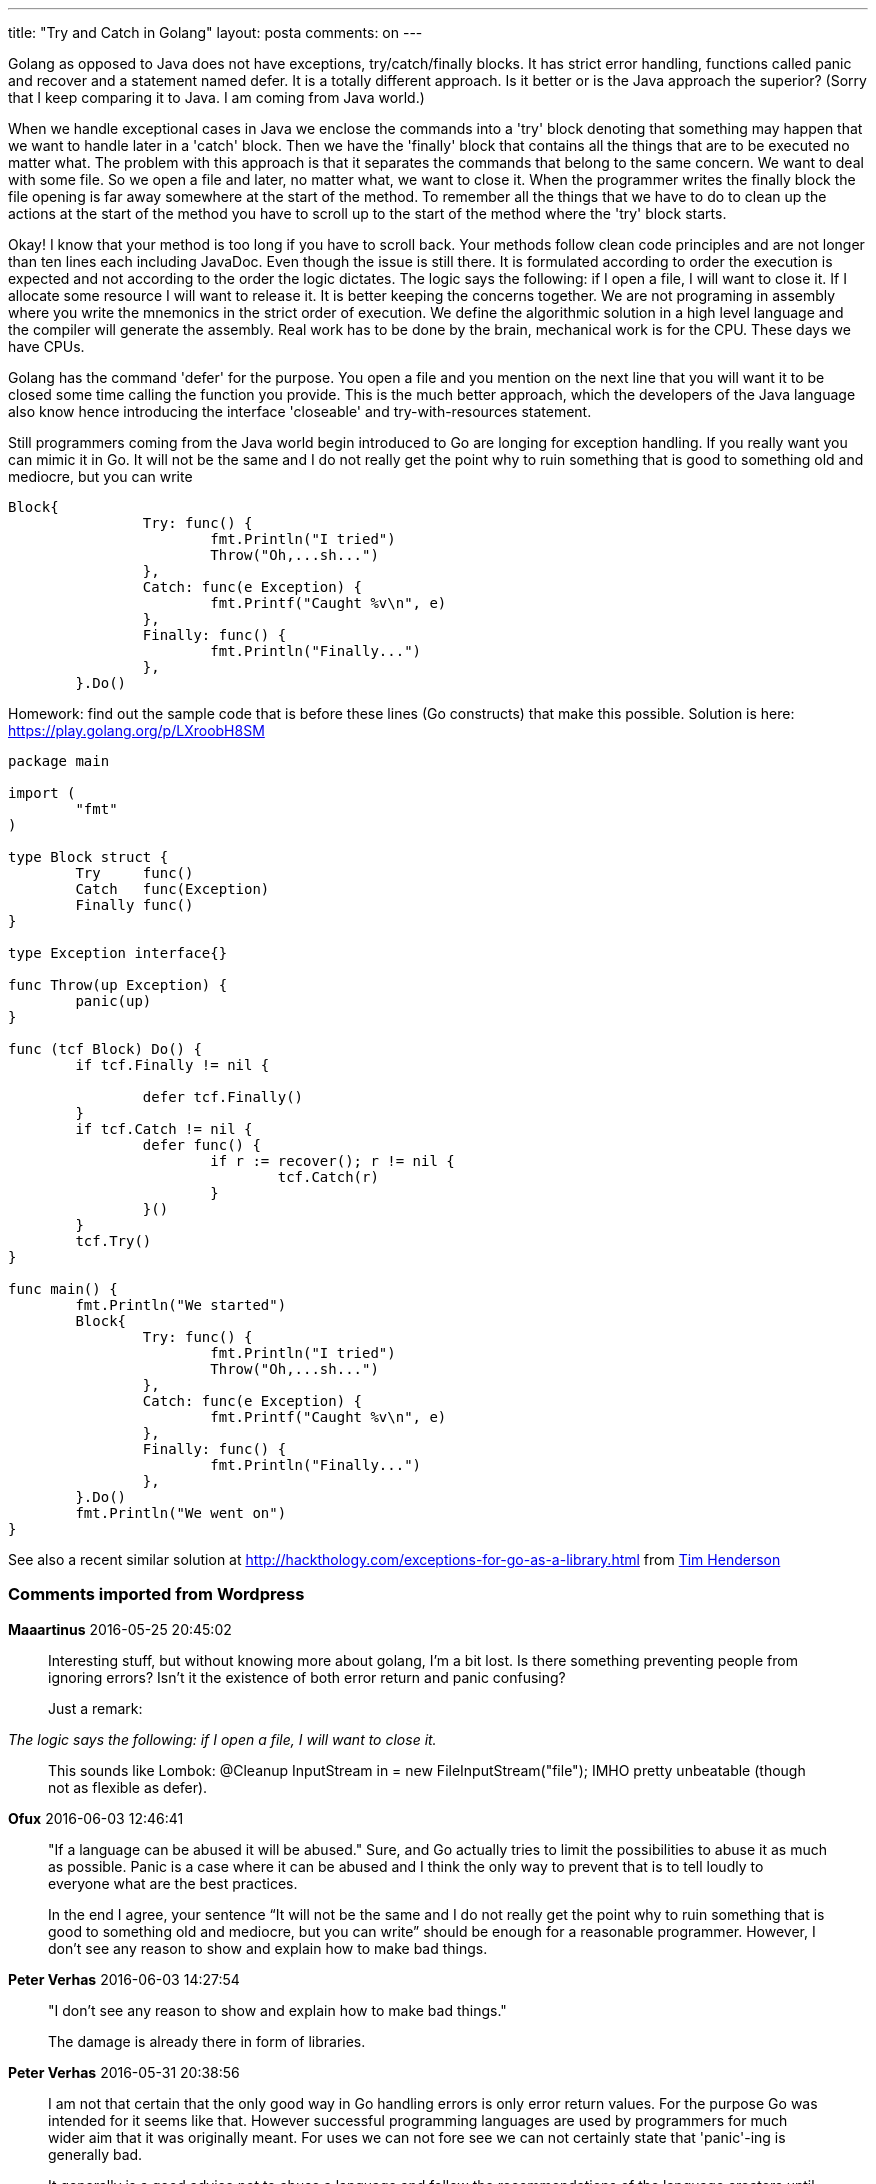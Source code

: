 ---
title: "Try and Catch in Golang" 
layout: posta
comments: on
---

Golang as opposed to Java does not have exceptions, try/catch/finally blocks. It has strict error handling, functions called panic and recover and a statement named defer. It is a totally different approach. Is it better or is the Java approach the superior? (Sorry that I keep comparing it to Java. I am coming from Java world.)

When we handle exceptional cases in Java we enclose the commands into a 'try' block denoting that something may happen that we want to handle later in a 'catch' block. Then we have the 'finally' block that contains all the things that are to be executed no matter what. The problem with this approach is that it separates the commands that belong to the same concern. We want to deal with some file. So we open a file and later, no matter what, we want to close it. When the programmer writes the finally block the file opening is far away somewhere at the start of the method. To remember all the things that we have to do to clean up the actions at the start of the method you have to scroll up to the start of the method where the 'try' block starts.

Okay! I know that your method is too long if you have to scroll back. Your methods follow clean code principles and are not longer than ten lines each including JavaDoc. Even though the issue is still there. It is formulated according to order the execution is expected and not according to the order the logic dictates. The logic says the following: if I open a file, I will want to close it. If I allocate some resource I will want to release it. It is better keeping the concerns together. We are not programing in assembly where you write the mnemonics in the strict order of execution. We define the algorithmic solution in a high level language and the compiler will generate the assembly. Real work has to be done by the brain, mechanical work is for the CPU. These days we have CPUs.

Golang has the command 'defer' for the purpose. You open a file and you mention on the next line that you will want it to be closed some time calling the function you provide. This is the much better approach, which the developers of the Java language also know hence introducing the interface 'closeable' and try-with-resources statement.

Still programmers coming from the Java world begin introduced to Go are longing for exception handling. If you really want you can mimic it in Go. It will not be the same and I do not really get the point why to ruin something that is good to something old and mediocre, but you can write

[source,java]
----
Block{
		Try: func() {
			fmt.Println("I tried")
			Throw("Oh,...sh...")
		},
		Catch: func(e Exception) {
			fmt.Printf("Caught %v\n", e)
		},
		Finally: func() {
			fmt.Println("Finally...")
		},
	}.Do()
----


Homework: find out the sample code that is before these lines (Go constructs) that make this possible. Solution is here: https://play.golang.org/p/LXroobH8SM

[source,java" collapse="true]
----
package main

import (
	"fmt"
)

type Block struct {
	Try     func()
	Catch   func(Exception)
	Finally func()
}

type Exception interface{}

func Throw(up Exception) {
	panic(up)
}

func (tcf Block) Do() {
	if tcf.Finally != nil {

		defer tcf.Finally()
	}
	if tcf.Catch != nil {
		defer func() {
			if r := recover(); r != nil {
				tcf.Catch(r)
			}
		}()
	}
	tcf.Try()
}

func main() {
	fmt.Println("We started")
	Block{
		Try: func() {
			fmt.Println("I tried")
			Throw("Oh,...sh...")
		},
		Catch: func(e Exception) {
			fmt.Printf("Caught %v\n", e)
		},
		Finally: func() {
			fmt.Println("Finally...")
		},
	}.Do()
	fmt.Println("We went on")
}

----


See also a recent similar solution at http://hackthology.com/exceptions-for-go-as-a-library.html from link:http://hackthology.com/pages/about.html[Tim Henderson]

=== Comments imported from Wordpress


*Maaartinus* 2016-05-25 20:45:02





[quote]
____
Interesting stuff, but without knowing more about golang, I'm a bit lost. Is there something preventing people from ignoring errors? Isn't it the existence of both error return and panic confusing?

Just a remark:

[quote]
____

__The logic says the following: if I open a file, I will want to close it.__

____


This sounds like Lombok:
@Cleanup InputStream in = new FileInputStream("file");
IMHO pretty unbeatable (though not as flexible as defer).
____





*Ofux* 2016-06-03 12:46:41





[quote]
____
"If a language can be abused it will be abused." Sure, and Go actually tries to limit the possibilities to abuse it as much as possible. Panic is a case where it can be abused and I think the only way to prevent that is to tell loudly to everyone what are the best practices.

In the end I agree, your sentence “It will not be the same and I do not really get the point why to ruin something that is good to something old and mediocre, but you can write” should be enough for a reasonable programmer. However, I don't see any reason to show and explain how to make bad things.
____





*Peter Verhas* 2016-06-03 14:27:54





[quote]
____
"I don’t see any reason to show and explain how to make bad things."

The damage is already there in form of libraries.
____





*Peter Verhas* 2016-05-31 20:38:56





[quote]
____
I am not that certain that the only good way in Go handling errors is only error return values. For the purpose Go was intended for it seems like that. However successful programming languages are used by programmers for much wider aim that it was originally meant. For uses we can not fore see we can not certainly state that 'panic'-ing is generally bad.

It generally is a good advice not to abuse a language and follow the recommendations of the language creators until you understand all the details of the language and the implementation better than the implementors. On the other hand any language is as bad as much it can be abused. If a language can be abused it will be abused.

I think that for a reasonable programmer, who can read English the sentence: __"It will not be the same and I do not really get the point why to ruin something that is good to something old and mediocre, but you can write"__ should be enough.

If I explain to you how a firearm works it does not necessarily mean I was telling you to shoot yourself in the head.
____





*Ofux* 2016-05-31 09:14:19





[quote]
____
Defer is indeed far better than try/catch/finally.
I think you should clearly write that the code you give to mimic Java exceptions must NOT be used. It goes against all rules of error handling in Go. Panics should be used only for truly unexpected errors (an IO error when you open a file is definitely not in this case). I find your article good, but I'm a bit afraid that people new to Go think your code is fine while it isn't.
____





*Ofux* 2016-05-31 09:26:49





[quote]
____
You can still ignore errors if you want (by discarding the errors returned by a function) but you will have to do that explicitly. In other words, in Go, you need a good reason to ignore an error which is an excellent thing IMHO.

Panic is not confusing because it must be used only for truly unexpected errors (such as diving by zero, or trying to make some operation on a nil reference). All other errors (such as an IO error when you open a file) must be treated by returning error(s) from functions (which is why I don't like at all the code given at the end of this article). As far as you can have multiple returns for a single function in Go, it's quite elegant.
____



